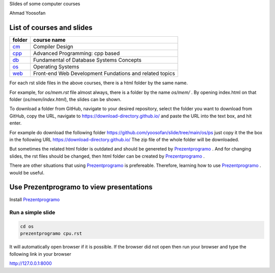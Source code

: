 Slides of some computer courses

Ahmad Yoosofan

List of courses and slides
==========================
.. csv-table::
    :header-rows: 1

    folder, course name
    `cm <https://github.com/yoosofan/slide/tree/main/cm>`_  ,  Compiler Design
    `cpp <https://github.com/yoosofan/slide/tree/main/cpp>`_, Advanced Programming: cpp based
    `db <https://github.com/yoosofan/slide/tree/main/db>`_  ,  Fundamental of Database Systems Concepts
    `os <https://github.com/yoosofan/slide/tree/main/os>`_  ,  Operating Systems
    `web <https://github.com/yoosofan/slide/tree/main/web>`_, Front-end Web Development Fundations and related topics

For each rst slide files in the above courses, there is a html folder by the same name.

For example, for `os/mem.rst` file almost always, there is a folder by the
name `os/mem/` .
By opening index.html on that folder (`os/mem/index.html`), the slides can be shown.

To download a folder from GitHub, navigate to your desired repository,
select the folder you want to download from GitHub, copy the URL, navigate to
https://download-directory.github.io/ and paste the URL into the text box, 
and hit enter.

For example do download the following folder
https://github.com/yoosofan/slide/tree/main/os/ps
just copy it the the box in the following URL
https://download-directory.github.io/
The zip file of the whole folder will be downloaded.

But sometimes the related html folder is outdated and should be genereted by
`Prezentprogramo <https://github.com/yoosofan/prezentprogramo>`_ .
And for changing slides, the rst files should be changed, then
html folder can be created by
`Prezentprogramo <https://github.com/yoosofan/prezentprogramo>`_ .

There are other situations that using
`Prezentprogramo <https://github.com/yoosofan/prezentprogramo>`_
is prefereable. Therefore, learning how to use
`Prezentprogramo <https://github.com/yoosofan/prezentprogramo>`_ .
would be useful.

Use Prezentprogramo to view presentations
=========================================
Install `Prezentprogramo <https://github.com/yoosofan/prezentprogramo>`_

Run a simple slide
------------------
.. code:: sh

  cd os
  prezentprogramo cpu.rst

It will automatically open browser if it is possible.
If the browser did not open then run your browser
and type the following link in your browser

http://127.0.0.1:8000

